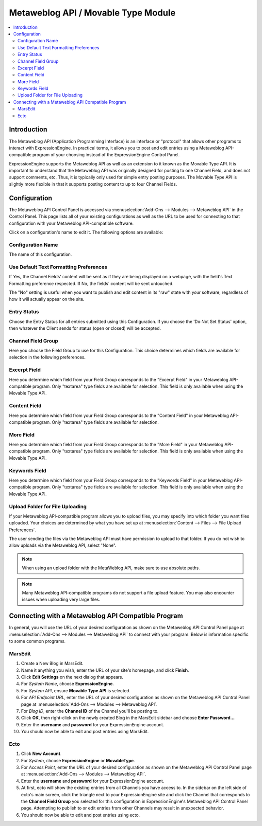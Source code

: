 Metaweblog API / Movable Type Module
====================================

.. contents::
   :local:
   
Introduction
------------

The Metaweblog API (Application Programming Interface) is an interface
or "protocol" that allows other programs to interact with ExpressionEngine.
In practical terms, it allows you to post and edit entries using a Metaweblog
API-compatible program of your choosing instead of the ExpressionEngine
Control Panel.

ExpressionEngine supports the Metaweblog API as well as an extension to
it known as the Movable Type API. It is important to understand that the
Metaweblog API was originally designed for posting to one Channel Field, and does
not support comments, etc. Thus, it is typically only used for simple entry
posting purposes. The Movable Type API is slightly more flexible in that it
supports posting content to up to four Channel Fields.


Configuration
-------------

The Metaweblog API Control Panel is accessed via
:menuselection:`Add-Ons --> Modules --> Metaweblog API` in the Control Panel.
This page lists all of your existing configurations as well as the URL to be
used for connecting to that configuration with your Metaweblog API-compatible
software.

Click on a configuration's name to edit it. The following options are available:

Configuration Name
~~~~~~~~~~~~~~~~~~

The name of this configuration.

Use Default Text Formatting Preferences
~~~~~~~~~~~~~~~~~~~~~~~~~~~~~~~~~~~~~~~

If Yes, the Channel Fields' content will be sent as if they are being displayed
on a webpage, with the field's Text Formatting preference respected. If No, the
fields' content will be sent untouched.

The "No" setting is useful when you want to publish and edit content in its "raw"
state with your software, regardless of how it will actually appear on the site.

Entry Status
~~~~~~~~~~~~

Choose the Entry Status for all entries submitted using this
Configuration. If you choose the 'Do Not Set Status' option, then
whatever the Client sends for status (open or closed) will be accepted.

Channel Field Group
~~~~~~~~~~~~~~~~~~~

Here you choose the Field Group to use for this Configuration. This
choice determines which fields are available for selection in the
following preferences.

Excerpt Field
~~~~~~~~~~~~~

Here you determine which field from your Field Group corresponds to the
"Excerpt Field" in your Metaweblog API-compatible program. Only
"textarea" type fields are available for selection. This field is only
available when using the Movable Type API.

Content Field
~~~~~~~~~~~~~

Here you determine which field from your Field Group corresponds to the
"Content Field" in your Metaweblog API-compatible program. Only
"textarea" type fields are available for selection.

More Field
~~~~~~~~~~

Here you determine which field from your Field Group corresponds to the
"More Field" in your Metaweblog API-compatible program. Only "textarea"
type fields are available for selection. This field is only available
when using the Movable Type API.

Keywords Field
~~~~~~~~~~~~~~

Here you determine which field from your Field Group corresponds to the
"Keywords Field" in your Metaweblog API-compatible program. Only
"textarea" type fields are available for selection. This field is only
available when using the Movable Type API.

Upload Folder for File Uploading
~~~~~~~~~~~~~~~~~~~~~~~~~~~~~~~~~~~

If your Metaweblog API-compatible program allows you to upload files,
you may specify into which folder you want files uploaded. Your
choices are determined by what you have set up at
:menuselection:`Content --> Files --> File Upload Preferences`.

The user sending the files via the Metaweblog API must have permission to
upload to that folder. If you do not wish to allow uploads via the Metaweblog API,
select "None".

.. note:: When using an upload folder with the MetaWeblog API, make sure to use
   absolute paths.

.. note:: Many Metaweblog API-compatible programs do not support a file upload
   feature. You may also encounter issues when uploading very large files.

Connecting with a Metaweblog API Compatible Program
---------------------------------------------------

In general, you will use the URL of your desired configuration as shown
on the Metaweblog API Control Panel page at :menuselection:`Add-Ons --> Modules --> Metaweblog API`
to connect with your program. Below is information specific to some common
programs.

MarsEdit
~~~~~~~~

#. Create a New Blog in MarsEdit.
#. Name it anything you wish, enter the URL of your site's homepage, and
   click **Finish**.
#. Click **Edit Settings** on the next dialog that appears.
#. For *System Name*, choose **ExpressionEngine**.
#. For *System API*, ensure **Movable Type API** is selected.
#. For *API Endpoint URL*, enter the URL of your desired configuration
   as shown on the Metaweblog API Control Panel page at
   :menuselection:`Add-Ons --> Modules --> Metaweblog API`.
#. For *Blog ID*, enter the **Channel ID** of the Channel you'll
   be posting to.
#. Click **OK**, then right-click on the newly created Blog in the
   MarsEdit sidebar and choose **Enter Password...**
#. Enter the **username** and **password** for your ExpressionEngine
   account.
#. You should now be able to edit and post entries using MarsEdit.

Ecto
~~~~

#. Click **New Account**.
#. For *System*, choose **ExpressionEngine** or **MovableType**.
#. For *Access Point*, enter the URL of your desired configuration
   as shown on the Metaweblog API Control Panel page at
   :menuselection:`Add-Ons --> Modules --> Metaweblog API`.
#. Enter the **username** and **password** for your ExpressionEngine
   account.
#. At first, ecto will show the existing entries from all Channels
   you have access to. In the sidebar on the left side of ecto's main
   screen, click the triangle next to your ExpressionEngine site and
   click the Channel that corresponds to the **Channel Field Group**
   you selected for this configuration in ExpressionEngine's
   Metaweblog API Control Panel page. Attempting to publish to or
   edit entries from other Channels may result in unexpected behavior.
#. You should now be able to edit and post entries using ecto.

